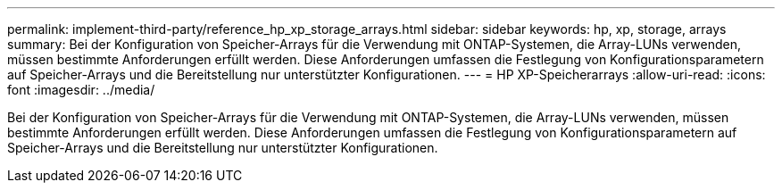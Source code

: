 ---
permalink: implement-third-party/reference_hp_xp_storage_arrays.html 
sidebar: sidebar 
keywords: hp, xp, storage, arrays 
summary: Bei der Konfiguration von Speicher-Arrays für die Verwendung mit ONTAP-Systemen, die Array-LUNs verwenden, müssen bestimmte Anforderungen erfüllt werden. Diese Anforderungen umfassen die Festlegung von Konfigurationsparametern auf Speicher-Arrays und die Bereitstellung nur unterstützter Konfigurationen. 
---
= HP XP-Speicherarrays
:allow-uri-read: 
:icons: font
:imagesdir: ../media/


[role="lead"]
Bei der Konfiguration von Speicher-Arrays für die Verwendung mit ONTAP-Systemen, die Array-LUNs verwenden, müssen bestimmte Anforderungen erfüllt werden. Diese Anforderungen umfassen die Festlegung von Konfigurationsparametern auf Speicher-Arrays und die Bereitstellung nur unterstützter Konfigurationen.
